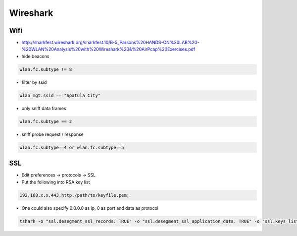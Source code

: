 #########
Wireshark
#########

Wifi
====

* http://sharkfest.wireshark.org/sharkfest.10/B-5_Parsons%20HANDS-ON%20LAB%20-%20WLAN%20Analysis%20with%20Wireshark%20&%20AirPcap%20Exercises.pdf
* hide beacons

.. code-block:: bash

  wlan.fc.subtype != 8

* filter by ssid

.. code-block:: bash

  wlan_mgt.ssid == "Spatula City"

* only sniff data frames

.. code-block:: bash

  wlan.fc.subtype == 2

* sniff probe request / response

.. code-block:: bash

  wlan.fc.subtype==4 or wlan.fc.subtype==5


SSL
===

* Edit preferences -> protocols -> SSL
* Put the following into RSA key list

.. code-block:: bash

  192.168.x.x,443,http,/path/to/keyfile.pem;

* One could also specify 0.0.0.0 as ip, 0 as port and data as protocol

.. code-block:: bash

  tshark -o "ssl.desegment_ssl_records: TRUE" -o "ssl.desegment_ssl_application_data: TRUE" -o "ssl.keys_list:,443,http,rsa_private.key" -o "ssl.debug_file:rsa_private.log" -r all.pcap -R "(tcp.port eq 443)" -V
